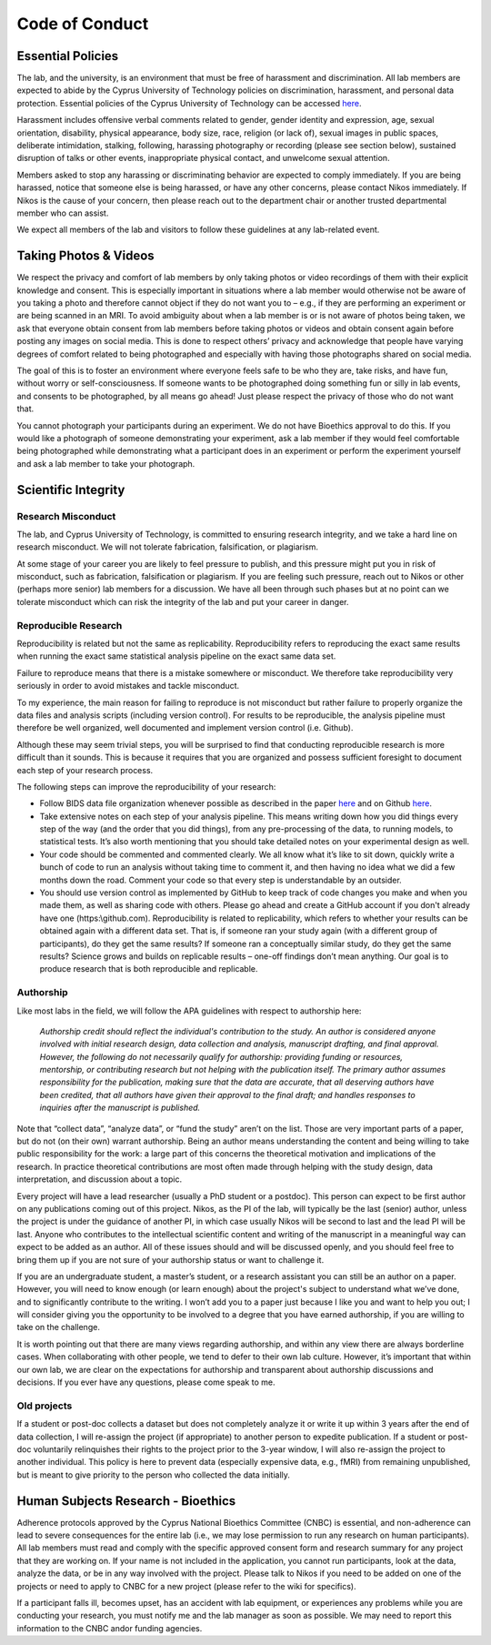 Code of Conduct
=================

Essential Policies
--------------------

The lab, and the university, is an environment that must be free
of harassment and discrimination.
All lab members are expected to abide by the Cyprus University of Technology
policies on discrimination, harassment, and personal data protection.
Essential policies of the Cyprus University of Technology can be accessed
`here <https://www.cut.ac.cy/university/legislation/policies/gdpr-policy/>`_.
 
Harassment includes offensive verbal comments related to gender,
gender identity and expression, age,
sexual orientation, disability, physical appearance,
body size, race, religion (or lack of),
sexual images in public spaces, deliberate intimidation, stalking, following,
harassing photography or recording (please see section below),
sustained disruption of talks or other events,
inappropriate physical contact, and unwelcome sexual attention.
 
Members asked to stop any harassing or discriminating behavior
are expected to comply immediately.
If you are being harassed, notice that someone else is being harassed,
or have any other concerns,
please contact Nikos immediately.
If Nikos is the cause of your concern,
then please reach out to the department chair
or another trusted departmental member who can assist.
 
We expect all members of the lab and visitors
to follow these guidelines at any lab-related event.

Taking Photos & Videos
------------------------

We respect the privacy and comfort of lab members
by only taking photos or video recordings of them
with their explicit knowledge and consent.
This is especially important in situations where a lab member
would otherwise not be aware of you taking a photo
and therefore cannot object if they do not want you to – e.g.,
if they are performing an experiment or are being scanned in an MRI.
To avoid ambiguity about when a lab member is
or is not aware of photos being taken,
we ask that everyone obtain consent from lab members before
taking photos or videos and obtain consent again
before posting any images on social media.
This is done to respect others’ privacy and acknowledge that people
have varying degrees of comfort related to being photographed
and especially with having those photographs shared on social media.
 
The goal of this is to foster an environment where everyone
feels safe to be who they are,
take risks, and have fun, without worry or self-consciousness.
If someone wants to be photographed doing something fun or silly in lab events,
and consents to be photographed,
by all means go ahead! Just please respect the privacy of those who do not want that.
 
You cannot photograph your participants during an experiment.
We do not have Bioethics approval to do this.
If you would like a photograph of someone demonstrating your experiment,
ask a lab member if they would feel comfortable
being photographed while demonstrating
what a participant does in an experiment or perform the experiment yourself
and ask a lab member to take your photograph.

Scientific Integrity
----------------------

Research Misconduct
~~~~~~~~~~~~~~~~~~~~~
The lab, and Cyprus University of Technology,
is committed to ensuring research integrity,
and we take a hard line on research misconduct.
We will not tolerate fabrication, falsification, or plagiarism.
 
At some stage of your career you are likely to feel pressure to publish,
and this pressure might put you in risk of misconduct, such as fabrication,
falsification or plagiarism.
If you are feeling such pressure, reach out to Nikos or other
(perhaps more senior) lab members for a discussion.
We have all been through such phases but at no point can we tolerate misconduct
which can risk the integrity of the lab and put your career in danger.

Reproducible Research
~~~~~~~~~~~~~~~~~~~~~~~
Reproducibility is related but not the same as replicability.
Reproducibility refers to reproducing the exact same results
when running the exact same statistical analysis pipeline
on the exact same data set.
 
Failure to reproduce means that there is a mistake somewhere or misconduct.
We therefore take reproducibility very seriously
in order to avoid mistakes and tackle misconduct.
 
To my experience, the main reason for failing to reproduce
is not misconduct but rather failure to
properly organize the data files and analysis scripts
(including version control).
For results to be reproducible, the analysis pipeline
must therefore be well organized,
well documented and implement version control (i.e. Github).
 
Although these may seem trivial steps,
you will be surprised to find that
conducting reproducible research is more difficult than it sounds.
This is because it requires that you are organized
and possess sufficient foresight to document
each step of your research process.

The following steps can improve the reproducibility of your research:

* Follow BIDS data file organization whenever possible as described in the paper
  `here <https://www.nature.com/articles/sdata201644.pdf>`_
  and on Github
  `here <https://github.com/bids-standard/bids-starter-kit>`_.
* Take extensive notes on each step of your analysis pipeline.
  This means writing down how you did things every step of the way
  (and the order that you did things),
  from any pre-processing of the data,
  to running models, to statistical tests.
  It’s also worth mentioning that you should take detailed notes
  on your experimental design as well.
* Your code should be commented and commented clearly.
  We all know what it’s like to sit down, quickly
  write a bunch of code to run an analysis without taking time to comment it,
  and then having no idea what we did a few months down the road.
  Comment your code so that every step is understandable by an outsider.
* You should use version control as implemented by GitHub
  to keep track of code changes you make
  and when you made them, as well as sharing code with others.
  Please go ahead and create a GitHub account if you don't already have one
  (https:\\github.com).
  Reproducibility is related to replicability,
  which refers to whether your results can be obtained again
  with a different data set.
  That is, if someone ran your study again
  (with a different group of participants),
  do they get the same results?
  If someone ran a conceptually similar study, do they get the same results?
  Science grows and builds on replicable results –
  one-off findings don’t mean anything.
  Our goal is to produce research that is both reproducible and replicable.

Authorship
~~~~~~~~~~~~
Like most labs in the field, we will follow the APA guidelines with respect to authorship here:
 
    *Authorship credit should reflect the
    individual's contribution to the study.
    An author is considered anyone involved with
    initial research design, data collection and analysis,
    manuscript drafting, and final approval.
    However, the following do not necessarily qualify for authorship:
    providing funding or resources, mentorship, or contributing
    research but not helping with the publication itself.
    The primary author assumes responsibility for the publication,
    making sure that the data are accurate,
    that all deserving authors have been credited,
    that all authors have given their approval to the final draft;
    and handles responses to inquiries after the manuscript is published.*

Note that “collect data”, “analyze data”, or “fund the study”
aren’t on the list.
Those are very important parts of a paper,
but do not (on their own) warrant authorship.
Being an author means understanding the content
and being willing to take public responsibility for the work:
a large part of this concerns the theoretical motivation
and implications of the research.
In practice theoretical contributions are most often made
through helping with the study design,
data interpretation, and discussion about a topic.
 
Every project will have a lead researcher (usually a PhD student or a postdoc).
This person can expect to be first author
on any publications coming out of this project.
Nikos, as the PI of the lab, will typically be the last (senior) author,
unless the project is under the guidance of another PI,
in which case usually Nikos
will be second to last and the lead PI will be last.
Anyone who contributes to the intellectual
scientific content and writing of the
manuscript in a meaningful way can expect to be added as an author.
All of these issues should and will be discussed openly,
and you should feel free to bring them up
if you are not sure of your authorship status or want to challenge it.
 
If you are an undergraduate student, a master’s student,
or a research assistant you can still be an author on a paper.
However, you will need to know enough (or learn enough)
about the project's subject to understand what we’ve done,
and to significantly contribute to the writing.
I won’t add you to a paper just because I like you
and want to help you out;
I will consider giving you the opportunity to be involved
to a degree that you have earned authorship,
if you are willing to take on the challenge.
 
It is worth pointing out that there are many views regarding authorship,
and within any view there are always borderline cases.
When collaborating with other people,
we tend to defer to their own lab culture.
However, it’s important that within our own lab,
we are clear on the expectations
for authorship and transparent about authorship discussions and decisions.
If you ever have any questions, please come speak to me.

Old projects
~~~~~~~~~~~~~~
If a student or post-doc collects a dataset but does not completely
analyze it or write it up within 3 years
after the end of data collection,
I will re-assign the project (if appropriate)
to another person to expedite publication.
If a student or post-doc voluntarily relinquishes their rights
to the project prior to the 3-year window,
I will also re-assign the project to another individual.
This policy is here to prevent data (especially expensive data, e.g., fMRI)
from remaining unpublished, but is meant to give priority to the person
who collected the data initially.

Human Subjects Research - Bioethics
-------------------------------------

Adherence protocols approved by the Cyprus National Bioethics Committee
(CNBC) is essential,
and non-adherence can lead to severe consequences for the entire lab
(i.e., we may lose permission to run any research on human participants).
All lab members must read and comply with the specific approved consent form
and research summary for any project
that they are working on.
If your name is not included in the application,
you cannot run participants, look at the data, analyze the data,
or be in any way involved with the project.
Please talk to Nikos if you need to be added on one of the projects
or need to apply to CNBC for a new project
(please refer to the wiki for specifics).
  
If a participant falls ill, becomes upset, has an accident with lab equipment,
or experiences any problems while you are conducting your research,
you must notify me and the lab manager as soon as possible.
We may need to report this information to the CNBC and\or funding agencies.
